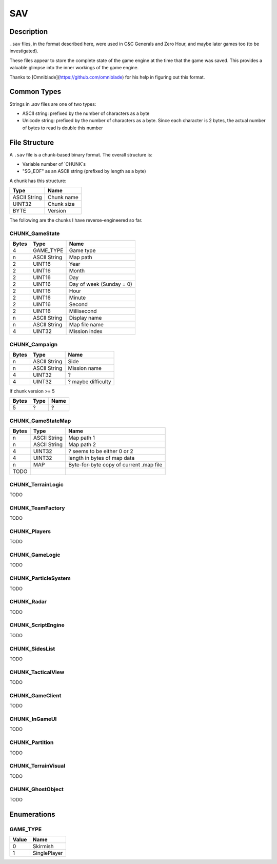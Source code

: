 SAV
===

Description
-----------

``.sav`` files, in the format described here, were used in C&C Generals and Zero Hour, and maybe later games too (to be investigated).

These files appear to store the complete state of the game engine at the time that the game was saved. This provides a valuable glimpse into the inner
workings of the game engine.

Thanks to [Omniblade](https://github.com/omniblade)
for his help in figuring out this format.

Common Types
------------

Strings in `.sav` files are one of two types:

* ASCII string: prefixed by the number of characters as a byte
* Unicode string: prefixed by the number of characters as a byte. Since each character is 2 bytes, the actual number of bytes to read is double this number

File Structure
-------------

A ``.sav`` file is a chunk-based binary format. The overall structure is:

* Variable number of `CHUNK`s
* "SG_EOF" as an ASCII string (prefixed by length as a byte)

A chunk has this structure:

============  ===============
Type          Name
============  ===============
ASCII String  Chunk name
UINT32        Chunk size
BYTE          Version
============  ===============

The following are the chunks I have reverse-engineered so far.

CHUNK_GameState
~~~~~~~~~~~~~~~

=====   ============  =============
Bytes   Type          Name
=====   ============  =============
4       GAME_TYPE     Game type
n       ASCII String  Map path
2       UINT16        Year
2       UINT16        Month
2       UINT16        Day
2       UINT16        Day of week (Sunday = 0)
2       UINT16        Hour
2       UINT16        Minute
2       UINT16        Second
2       UINT16        Millisecond
n       ASCII String  Display name
n       ASCII String  Map file name
4       UINT32        Mission index
=====   ============  =============

CHUNK_Campaign
~~~~~~~~~~~~~~

=====   ============  =============
Bytes   Type          Name
=====   ============  =============
n       ASCII String  Side
n       ASCII String  Mission name
4       UINT32        ?
4       UINT32        ? maybe difficulty
=====   ============  =============

If chunk version >= 5

=====   ============  =============
Bytes   Type          Name
=====   ============  =============
5       ?             ?
=====   ============  =============

CHUNK_GameStateMap
~~~~~~~~~~~~~~~~~~

=====   ============  =============
Bytes   Type          Name
=====   ============  =============
n       ASCII String  Map path 1
n       ASCII String  Map path 2
4       UINT32        ? seems to be either 0 or 2
4       UINT32        length in bytes of map data
n       MAP           Byte-for-byte copy of current .map file
TODO
=====   ============  =============

CHUNK_TerrainLogic
~~~~~~~~~~~~~~~~~~

TODO

CHUNK_TeamFactory
~~~~~~~~~~~~~~~~~

TODO

CHUNK_Players
~~~~~~~~~~~~~

TODO

CHUNK_GameLogic
~~~~~~~~~~~~~~~

TODO

CHUNK_ParticleSystem
~~~~~~~~~~~~~~~~~~~~

TODO

CHUNK_Radar
~~~~~~~~~~~

TODO

CHUNK_ScriptEngine
~~~~~~~~~~~~~~~~~~

TODO

CHUNK_SidesList
~~~~~~~~~~~~~~~

TODO

CHUNK_TacticalView
~~~~~~~~~~~~~~~~~~

TODO

CHUNK_GameClient
~~~~~~~~~~~~~~~~

TODO

CHUNK_InGameUI
~~~~~~~~~~~~~~

TODO

CHUNK_Partition
~~~~~~~~~~~~~~~

TODO

CHUNK_TerrainVisual
~~~~~~~~~~~~~~~~~~~

TODO

CHUNK_GhostObject
~~~~~~~~~~~~~~~~~

TODO

Enumerations
------------

GAME_TYPE
~~~~~~~~~~~~~

=====  ==================
Value  Name
=====  ==================
0      Skirmish
1      SinglePlayer
=====  ==================